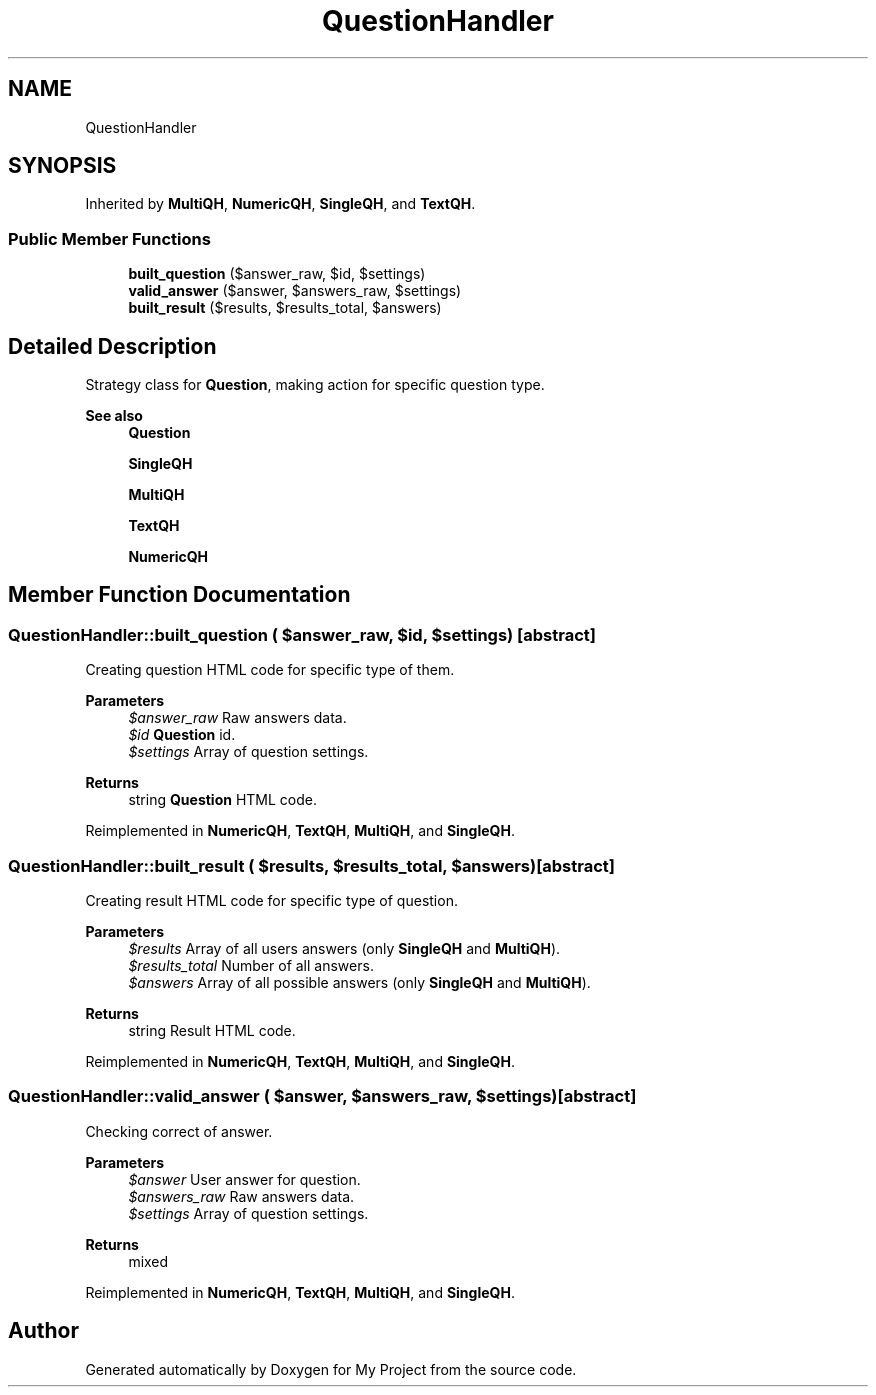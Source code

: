 .TH "QuestionHandler" 3 "Tue Jun 2 2020" "My Project" \" -*- nroff -*-
.ad l
.nh
.SH NAME
QuestionHandler
.SH SYNOPSIS
.br
.PP
.PP
Inherited by \fBMultiQH\fP, \fBNumericQH\fP, \fBSingleQH\fP, and \fBTextQH\fP\&.
.SS "Public Member Functions"

.in +1c
.ti -1c
.RI "\fBbuilt_question\fP ($answer_raw, $id, $settings)"
.br
.ti -1c
.RI "\fBvalid_answer\fP ($answer, $answers_raw, $settings)"
.br
.ti -1c
.RI "\fBbuilt_result\fP ($results, $results_total, $answers)"
.br
.in -1c
.SH "Detailed Description"
.PP 
Strategy class for \fBQuestion\fP, making action for specific question type\&.
.PP
\fBSee also\fP
.RS 4
\fBQuestion\fP 
.PP
\fBSingleQH\fP 
.PP
\fBMultiQH\fP 
.PP
\fBTextQH\fP 
.PP
\fBNumericQH\fP 
.RE
.PP

.SH "Member Function Documentation"
.PP 
.SS "QuestionHandler::built_question ( $answer_raw,  $id,  $settings)\fC [abstract]\fP"
Creating question HTML code for specific type of them\&.
.PP
\fBParameters\fP
.RS 4
\fI$answer_raw\fP Raw answers data\&. 
.br
\fI$id\fP \fBQuestion\fP id\&. 
.br
\fI$settings\fP Array of question settings\&. 
.RE
.PP
\fBReturns\fP
.RS 4
string \fBQuestion\fP HTML code\&. 
.RE
.PP

.PP
Reimplemented in \fBNumericQH\fP, \fBTextQH\fP, \fBMultiQH\fP, and \fBSingleQH\fP\&.
.SS "QuestionHandler::built_result ( $results,  $results_total,  $answers)\fC [abstract]\fP"
Creating result HTML code for specific type of question\&.
.PP
\fBParameters\fP
.RS 4
\fI$results\fP Array of all users answers (only \fBSingleQH\fP and \fBMultiQH\fP)\&. 
.br
\fI$results_total\fP Number of all answers\&. 
.br
\fI$answers\fP Array of all possible answers (only \fBSingleQH\fP and \fBMultiQH\fP)\&. 
.RE
.PP
\fBReturns\fP
.RS 4
string Result HTML code\&. 
.RE
.PP

.PP
Reimplemented in \fBNumericQH\fP, \fBTextQH\fP, \fBMultiQH\fP, and \fBSingleQH\fP\&.
.SS "QuestionHandler::valid_answer ( $answer,  $answers_raw,  $settings)\fC [abstract]\fP"
Checking correct of answer\&.
.PP
\fBParameters\fP
.RS 4
\fI$answer\fP User answer for question\&. 
.br
\fI$answers_raw\fP Raw answers data\&. 
.br
\fI$settings\fP Array of question settings\&. 
.RE
.PP
\fBReturns\fP
.RS 4
mixed 
.RE
.PP

.PP
Reimplemented in \fBNumericQH\fP, \fBTextQH\fP, \fBMultiQH\fP, and \fBSingleQH\fP\&.

.SH "Author"
.PP 
Generated automatically by Doxygen for My Project from the source code\&.

